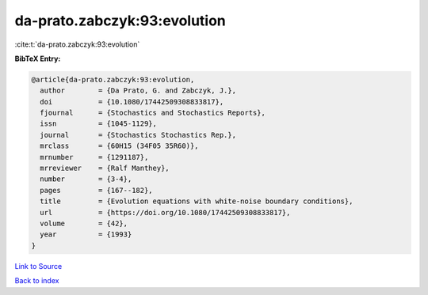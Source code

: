 da-prato.zabczyk:93:evolution
=============================

:cite:t:`da-prato.zabczyk:93:evolution`

**BibTeX Entry:**

.. code-block:: bibtex

   @article{da-prato.zabczyk:93:evolution,
     author        = {Da Prato, G. and Zabczyk, J.},
     doi           = {10.1080/17442509308833817},
     fjournal      = {Stochastics and Stochastics Reports},
     issn          = {1045-1129},
     journal       = {Stochastics Stochastics Rep.},
     mrclass       = {60H15 (34F05 35R60)},
     mrnumber      = {1291187},
     mrreviewer    = {Ralf Manthey},
     number        = {3-4},
     pages         = {167--182},
     title         = {Evolution equations with white-noise boundary conditions},
     url           = {https://doi.org/10.1080/17442509308833817},
     volume        = {42},
     year          = {1993}
   }

`Link to Source <https://doi.org/10.1080/17442509308833817},>`_


`Back to index <../By-Cite-Keys.html>`_
